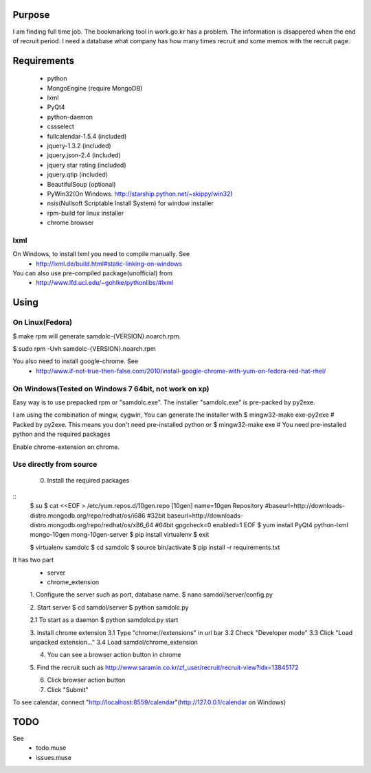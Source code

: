 Purpose
=======

I am finding full time job. The bookmarking tool in work.go.kr has a
problem. The information is disappered when the end of recruit period. I
need a database what company has how many times recruit and some memos
with the recruit page.


Requirements
============

 - python
 - MongoEngine (require MongoDB)
 - lxml
 - PyQt4
 - python-daemon
 - cssselect
 - fullcalendar-1.5.4 (included)
 - jquery-1.3.2 (included)
 - jquery.json-2.4 (included)
 - jquery star rating (included)
 - jquery.qtip (included)
 - BeautifulSoup (optional)

 - PyWin32(On Windows. http://starship.python.net/~skippy/win32)
 - nsis(Nullsoft Scriptable Install System) for window installer
 - rpm-build for linux installer
 - chrome browser


lxml
----

On Windows, to install lxml you need to compile manually. See
 - http://lxml.de/build.html#static-linking-on-windows
You can also use pre-compiled package(unofficial) from
 - http://www.lfd.uci.edu/~gohlke/pythonlibs/#lxml


Using
=====

On Linux(Fedora)
--------

$ make rpm
will generate samdolc-{VERSION}.noarch.rpm.

$ sudo rpm -Uvh samdolc-{VERSION}.noarch.rpm

You also need to install google-chrome. See
 - http://www.if-not-true-then-false.com/2010/install-google-chrome-with-yum-on-fedora-red-hat-rhel/


On Windows(Tested on Windows 7 64bit, not work on xp)
----------

Easy way is to use prepacked rpm or "samdolc.exe". The installer
"samdolc.exe" is pre-packed by py2exe.

I am using the combination of mingw, cygwin, You can generate the installer with
$ mingw32-make exe-py2exe # Packed by py2exe. This means you don't need pre-installed python
or
$ mingw32-make exe        # You need pre-installed python and the required packages

Enable chrome-extension on chrome.


Use directly from source
------------------------

 0. Install the required packages
 
:: 
 $ su
 $ cat <<EOF > /etc/yum.repos.d/10gen.repo
 [10gen]
 name=10gen Repository
 #baseurl=http://downloads-distro.mongodb.org/repo/redhat/os/i686  #32bit
 baseurl=http://downloads-distro.mongodb.org/repo/redhat/os/x86_64 #64bit
 gpgcheck=0
 enabled=1
 EOF
 $ yum install PyQt4 python-lxml mongo-10gen mong-10gen-server
 $ pip install virtualenv
 $ exit

 $ virtualenv samdolc
 $ cd samdolc
 $ source bin/activate
 $ pip install -r requirements.txt


It has two part
 - server
 - chrome_extension

 1. Configure the server such as port, database name.
 $ nano samdol/server/config.py

 2. Start server
 $ cd samdol/server
 $ python samdolc.py

 2.1 To start as a daemon
 $ python samdolcd.py start

 3. Install chrome extension
 3.1 Type "chrome://extensions" in url bar
 3.2 Check "Developer mode"
 3.3 Click "Load unpacked extension..."
 3.4 Load samdol/chrome_extension

 4. You can see a browser action button in chrome

 5. Find the recruit such as
 http://www.saramin.co.kr/zf_user/recruit/recruit-view?idx=13845172

 6. Click browser action button

 7. Click "Submit"


To see calendar, connect
"http://localhost:8559/calendar"(http://127.0.0.1/calendar on Windows)





TODO
====

See
 - todo.muse
 - issues.muse
